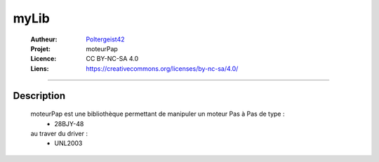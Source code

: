 =====
myLib
=====

   :Autheur:          `Poltergeist42 <https://github.com/poltergeist42>`_
   :Projet:           moteurPap
   :Licence:          CC BY-NC-SA 4.0
   :Liens:            https://creativecommons.org/licenses/by-nc-sa/4.0/ 

------------------------------------------------------------------------------------------

Description
===========

    moteurPap est une bibliothèque permettant de manipuler un moteur Pas à Pas de type :
        * 28BJY-48
    
    au traver du driver :
        * UNL2003